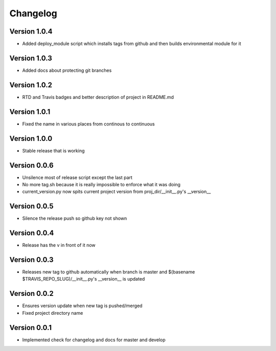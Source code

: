 Changelog
=========

Version 1.0.4
-------------

- Added deploy_module script which installs tags from github and then builds
  environmental module for it

Version 1.0.3
-------------

- Added docs about protecting git branches

Version 1.0.2
-------------

- RTD and Travis badges and better description of project in README.md

Version 1.0.1
-------------

- Fixed the name in various places from continous to continuous

Version 1.0.0
-------------

- Stable release that is working

Version 0.0.6
-------------

- Unsilence most of release script except the last part
- No more tag.sh because it is really impossible to enforce what it was doing
- current_version.py now spits current project version from proj_dir/__init__.py's
  __version__

Version 0.0.5
-------------

- Silence the release push so github key not shown

Version 0.0.4
-------------

- Release has the v in front of it now

Version 0.0.3
-------------

- Releases new tag to github automatically when branch is master and 
  $(basename $TRAVIS_REPO_SLUG)/__init__.py's __version__ is updated

Version 0.0.2
-------------

- Ensures version update when new tag is pushed/merged
- Fixed project directory name

Version 0.0.1
-------------

- Implemented check for changelog and docs for master and develop
